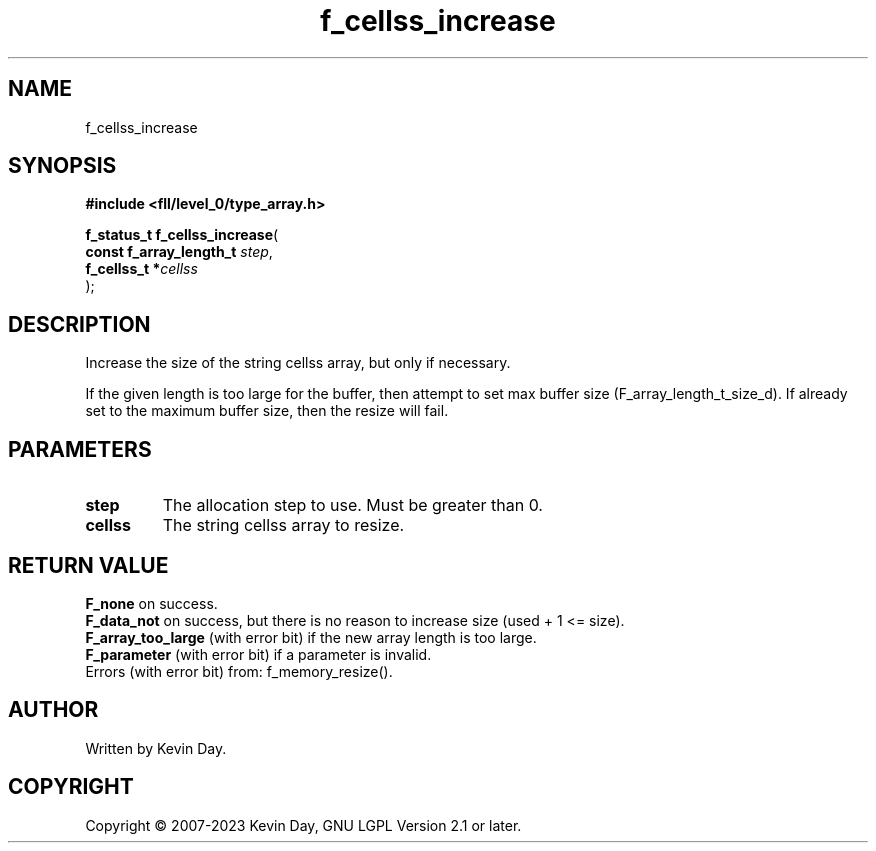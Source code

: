.TH f_cellss_increase "3" "July 2023" "FLL - Featureless Linux Library 0.6.8" "Library Functions"
.SH "NAME"
f_cellss_increase
.SH SYNOPSIS
.nf
.B #include <fll/level_0/type_array.h>
.sp
\fBf_status_t f_cellss_increase\fP(
    \fBconst f_array_length_t \fP\fIstep\fP,
    \fBf_cellss_t            *\fP\fIcellss\fP
);
.fi
.SH DESCRIPTION
.PP
Increase the size of the string cellss array, but only if necessary.
.PP
If the given length is too large for the buffer, then attempt to set max buffer size (F_array_length_t_size_d). If already set to the maximum buffer size, then the resize will fail.
.SH PARAMETERS
.TP
.B step
The allocation step to use. Must be greater than 0.

.TP
.B cellss
The string cellss array to resize.

.SH RETURN VALUE
.PP
\fBF_none\fP on success.
.br
\fBF_data_not\fP on success, but there is no reason to increase size (used + 1 <= size).
.br
\fBF_array_too_large\fP (with error bit) if the new array length is too large.
.br
\fBF_parameter\fP (with error bit) if a parameter is invalid.
.br
Errors (with error bit) from: f_memory_resize().
.SH AUTHOR
Written by Kevin Day.
.SH COPYRIGHT
.PP
Copyright \(co 2007-2023 Kevin Day, GNU LGPL Version 2.1 or later.
